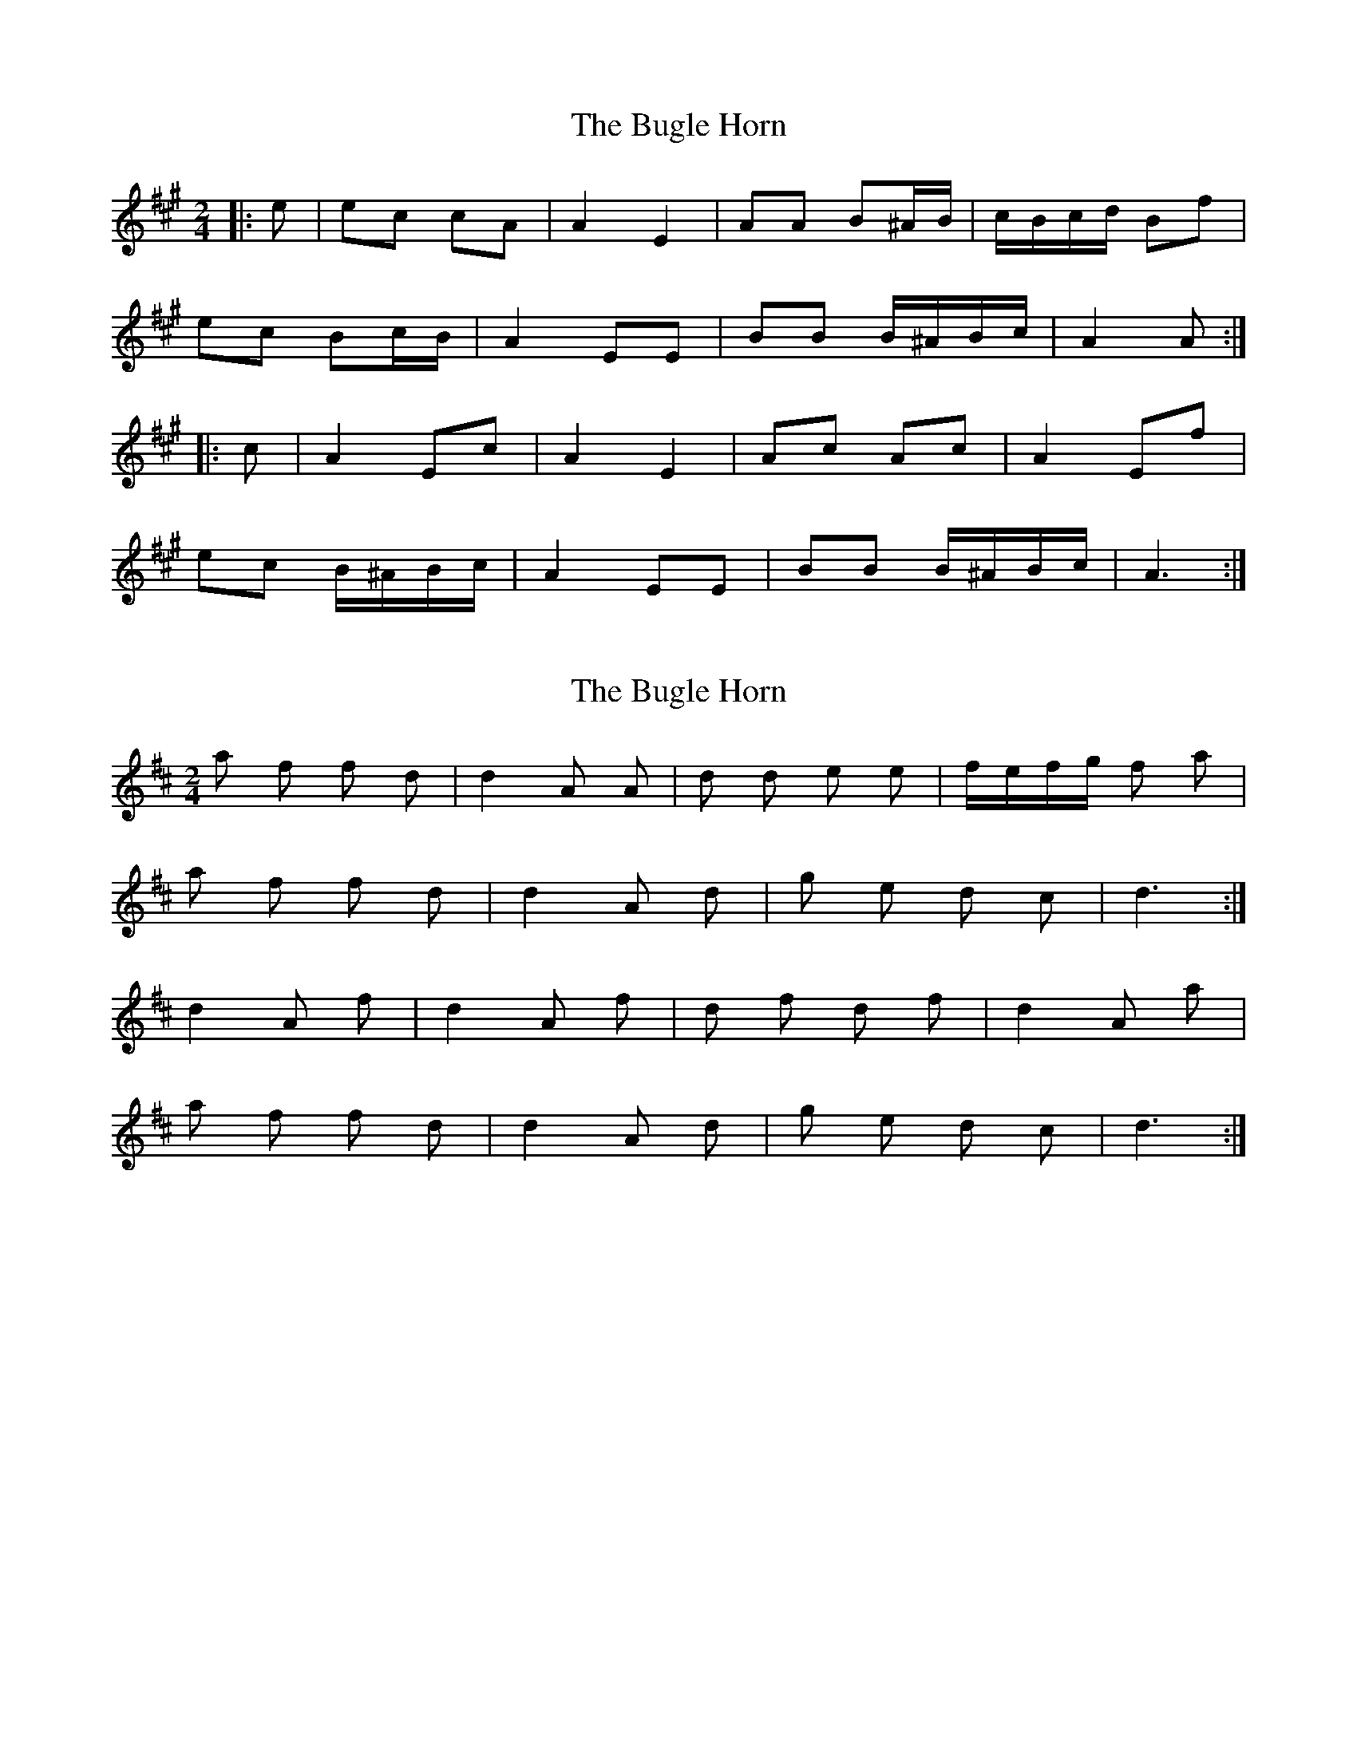X: 1
T: Bugle Horn, The
Z: ceolachan
S: https://thesession.org/tunes/8140#setting8140
R: polka
M: 2/4
L: 1/8
K: Amaj
|: e |ec cA | A2 E2 | AA B^A/B/ | c/B/c/d/ Bf |
ec Bc/B/ | A2 EE | BB B/^A/B/c/ | A2 A :|
|: c |A2 Ec | A2 E2 | Ac Ac | A2 Ef |
ec B/^A/B/c/ | A2 EE | BB B/^A/B/c/ | A3 :|
X: 2
T: Bugle Horn, The
Z: ceolachan
S: https://thesession.org/tunes/8140#setting19335
R: polka
M: 2/4
L: 1/8
K: Dmaj
a f f d | d2 A A | d d e e | f/e/f/g/ f a | a f f d | d2 A d | g e d c | d3 :|d2 A f | d2 A f | d f d f | d2 A a | a f f d | d2 A d | g e d c | d3 :|
X: 3
T: Bugle Horn, The
Z: ceolachan
S: https://thesession.org/tunes/8140#setting19336
R: polka
M: 2/4
L: 1/8
K: Dmaj
a2 f2 f2 d2 | d4 A2 A2 | d2 d2 e2 e2 | fe fg f2 a2 | a2 f2 f2 d2 | d4 A2 d2 | g2 e2 d2 c2 | d6 :|d4 A2 f2 | d4 A2 f2 | d2 f2 d2 f2 | d4 A2 a2 | a2 f2 f2 d2 | d4 A2 d2 | g2 e2 d2 c2 | d6 :|af fd | d2 AA | dd ee | f/e/f/g/ fa | af fd | d2 Ad | ge dc | d3 :|d2 Af | d2 Af | df df | d2 Aa | af fd | d2 Ad | ge dc | d3 :|af fd | d2 AA | dd ee | f/e/f/g/ fa | af fd | d2 Ad | ee ef | d3 :|d2 Af | d2 Af | df df | d2 Aa | af fd | d2 Ad | ee ef | d3 :|
X: 4
T: Bugle Horn, The
Z: ceolachan
S: https://thesession.org/tunes/8140#setting19337
R: polka
M: 2/4
L: 1/8
K: Gmaj
dB BG | G3 D | G>G AA | BB A/g/f/e/ |dB BG | G2 D2 | A>A A/^G/A/B/ | G3 :|G2 DB | G3 B | G>B GB | G2 Dg/e/ |dB c/B/A/G/ | G2 D2 | A>A AB | G3 :|

